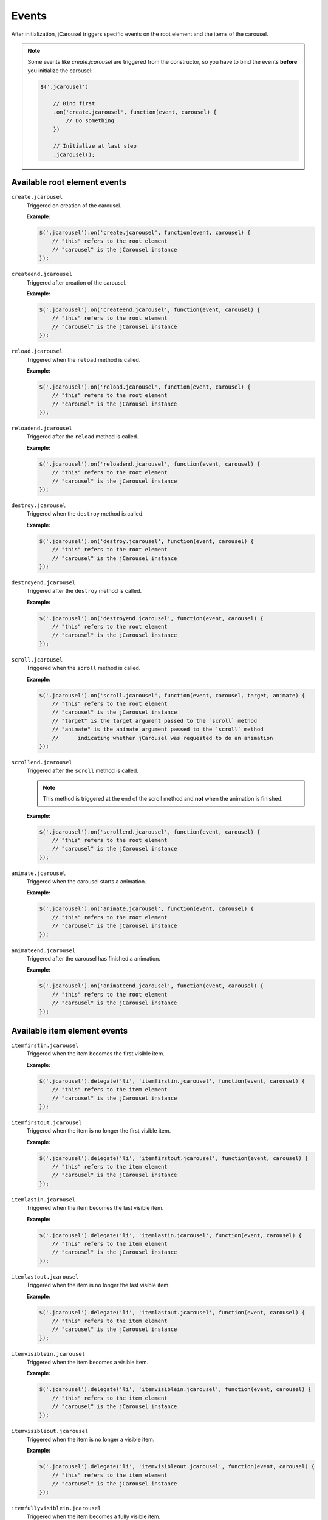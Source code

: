 Events
======

After initialization, jCarousel triggers specific events on the root element
and the items of the carousel.

.. note::

    Some events like `create.jcarousel` are triggered from the constructor,
    so you have to bind the events **before** you initialize the carousel:

    .. code-block:: javascript

        $('.jcarousel')

            // Bind first
            .on('create.jcarousel', function(event, carousel) {
                // Do something
            })

            // Initialize at last step
            .jcarousel();

Available root element events
-----------------------------

``create.jcarousel``
    Triggered on creation of the carousel.

    **Example:**

    .. code-block:: javascript

        $('.jcarousel').on('create.jcarousel', function(event, carousel) {
            // "this" refers to the root element
            // "carousel" is the jCarousel instance
        });

``createend.jcarousel``
    Triggered after creation of the carousel.

    **Example:**

    .. code-block:: javascript

        $('.jcarousel').on('createend.jcarousel', function(event, carousel) {
            // "this" refers to the root element
            // "carousel" is the jCarousel instance
        });

``reload.jcarousel``
    Triggered when the ``reload`` method is called.

    **Example:**

    .. code-block:: javascript

        $('.jcarousel').on('reload.jcarousel', function(event, carousel) {
            // "this" refers to the root element
            // "carousel" is the jCarousel instance
        });

``reloadend.jcarousel``
    Triggered after the ``reload`` method is called.

    **Example:**

    .. code-block:: javascript

        $('.jcarousel').on('reloadend.jcarousel', function(event, carousel) {
            // "this" refers to the root element
            // "carousel" is the jCarousel instance
        });

``destroy.jcarousel``
    Triggered when the ``destroy`` method is called.

    **Example:**

    .. code-block:: javascript

        $('.jcarousel').on('destroy.jcarousel', function(event, carousel) {
            // "this" refers to the root element
            // "carousel" is the jCarousel instance
        });

``destroyend.jcarousel``
    Triggered after the ``destroy`` method is called.

    **Example:**

    .. code-block:: javascript

        $('.jcarousel').on('destroyend.jcarousel', function(event, carousel) {
            // "this" refers to the root element
            // "carousel" is the jCarousel instance
        });

``scroll.jcarousel``
    Triggered when the ``scroll`` method is called.

    **Example:**

    .. code-block:: javascript

        $('.jcarousel').on('scroll.jcarousel', function(event, carousel, target, animate) {
            // "this" refers to the root element
            // "carousel" is the jCarousel instance
            // "target" is the target argument passed to the `scroll` method
            // "animate" is the animate argument passed to the `scroll` method 
            //      indicating whether jCarousel was requested to do an animation
        });

``scrollend.jcarousel``
    Triggered after the ``scroll`` method is called.

    .. note::

        This method is triggered at the end of the scroll method and **not**
        when the animation is finished.

    **Example:**

    .. code-block:: javascript

        $('.jcarousel').on('scrollend.jcarousel', function(event, carousel) {
            // "this" refers to the root element
            // "carousel" is the jCarousel instance
        });

``animate.jcarousel``
    Triggered when the carousel starts a animation.

    **Example:**

    .. code-block:: javascript

        $('.jcarousel').on('animate.jcarousel', function(event, carousel) {
            // "this" refers to the root element
            // "carousel" is the jCarousel instance
        });

``animateend.jcarousel``
    Triggered after the carousel has finished a animation.

    **Example:**

    .. code-block:: javascript

        $('.jcarousel').on('animateend.jcarousel', function(event, carousel) {
            // "this" refers to the root element
            // "carousel" is the jCarousel instance
        });

Available item element events
-----------------------------

``itemfirstin.jcarousel``
    Triggered when the item becomes the first visible item.

    **Example:**

    .. code-block:: javascript

        $('.jcarousel').delegate('li', 'itemfirstin.jcarousel', function(event, carousel) {
            // "this" refers to the item element
            // "carousel" is the jCarousel instance
        });

``itemfirstout.jcarousel``
    Triggered when the item is no longer the first visible item.

    **Example:**

    .. code-block:: javascript

        $('.jcarousel').delegate('li', 'itemfirstout.jcarousel', function(event, carousel) {
            // "this" refers to the item element
            // "carousel" is the jCarousel instance
        });

``itemlastin.jcarousel``
    Triggered when the item becomes the last visible item.

    **Example:**

    .. code-block:: javascript

        $('.jcarousel').delegate('li', 'itemlastin.jcarousel', function(event, carousel) {
            // "this" refers to the item element
            // "carousel" is the jCarousel instance
        });

``itemlastout.jcarousel``
    Triggered when the item is no longer the last visible item.

    **Example:**

    .. code-block:: javascript

        $('.jcarousel').delegate('li', 'itemlastout.jcarousel', function(event, carousel) {
            // "this" refers to the item element
            // "carousel" is the jCarousel instance
        });

``itemvisiblein.jcarousel``
    Triggered when the item becomes a visible item.

    **Example:**

    .. code-block:: javascript

        $('.jcarousel').delegate('li', 'itemvisiblein.jcarousel', function(event, carousel) {
            // "this" refers to the item element
            // "carousel" is the jCarousel instance
        });

``itemvisibleout.jcarousel``
    Triggered when the item is no longer a visible item.

    **Example:**

    .. code-block:: javascript

        $('.jcarousel').delegate('li', 'itemvisibleout.jcarousel', function(event, carousel) {
            // "this" refers to the item element
            // "carousel" is the jCarousel instance
        });

``itemfullyvisiblein.jcarousel``
    Triggered when the item becomes a fully visible item.

    **Example:**

    .. code-block:: javascript

        $('.jcarousel').delegate('li', 'itemfullyvisiblein.jcarousel', function(event, carousel) {
            // "this" refers to the item element
            // "carousel" is the jCarousel instance
        });

``itemfullyvisibleout.jcarousel``
    Triggered when the item is no longer a fully visible item.

    **Example:**

    .. code-block:: javascript

        $('.jcarousel').delegate('li', 'itemfullyvisibleout.jcarousel', function(event, carousel) {
            // "this" refers to the item element
            // "carousel" is the jCarousel instance
        });
